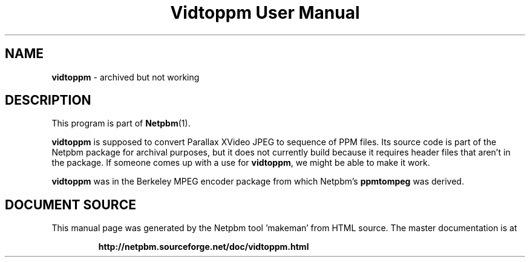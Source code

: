 \
.\" This man page was generated by the Netpbm tool 'makeman' from HTML source.
.\" Do not hand-hack it!  If you have bug fixes or improvements, please find
.\" the corresponding HTML page on the Netpbm website, generate a patch
.\" against that, and send it to the Netpbm maintainer.
.TH "Vidtoppm User Manual" 0 "2000" "netpbm documentation"

.SH NAME
\fBvidtoppm\fP - archived but not working
.SH DESCRIPTION
.PP
This program is part of
.BR "Netpbm" (1)\c
\&.
.PP
\fBvidtoppm\fP is supposed to convert Parallax XVideo JPEG
to sequence of PPM files.  Its source code is part of the Netpbm package
for archival purposes, but it does not currently build because it requires
header files that aren't in the package.  If someone comes up with a use
for \fBvidtoppm\fP, we might be able to make it work.

\fBvidtoppm\fP was in the Berkeley MPEG encoder package from which
Netpbm's \fBppmtompeg\fP was derived.
.SH DOCUMENT SOURCE
This manual page was generated by the Netpbm tool 'makeman' from HTML
source.  The master documentation is at
.IP
.B http://netpbm.sourceforge.net/doc/vidtoppm.html
.PP